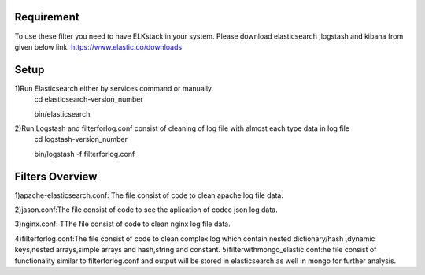 
Requirement
------------
To use these filter you need to have ELKstack in your system.
Please download elasticsearch ,logstash and kibana from given below link.
https://www.elastic.co/downloads 

Setup
------------
1)Run Elasticsearch either by services command or manually.
  cd elasticsearch-version_number
  
  bin/elasticsearch
  
2)Run Logstash and filterforlog.conf consist of cleaning of log file with almost each type data in log file
  cd logstash-version_number
  
  bin/logstash -f filterforlog.conf
  
Filters Overview
-----------------
1)apache-elasticsearch.conf: The file consist of code to clean apache log file data.
 
2)jason.conf:The file consist of code to see the aplication of  codec json log data.

3)nginx.conf: TThe file consist of code to clean nginx log file data.

4)filterforlog.conf:The file consist of code to clean complex log which contain nested dictionary/hash ,dynamic keys,nested arrays,simple arrays and hash,string and constant.
5)filterwithmongo_elastic.conf:he file consist of functionality similar to filterforlog.conf and output will be stored in elasticsearch as well in mongo for further analysis.
